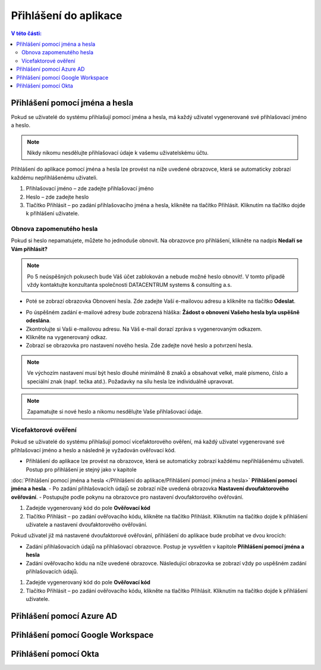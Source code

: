 Přihlášení do aplikace
===========================

.. contents:: V této části:
  :local:
  :depth: 2
  
Přihlášení pomocí jména a hesla
^^^^^^^^^^^^^^^^^^^^^^^^^^^^^^^^^^^
Pokud se uživatelé do systému přihlašují pomocí jména a hesla, má každý uživatel vygenerované své přihlašovací jméno a heslo.

.. note:: Nikdy nikomu nesdělujte přihlašovací údaje k vašemu uživatelskému účtu.

Přihlášení do aplikace pomocí jména a hesla lze provést na níže uvedené obrazovce, která se automaticky zobrazí každému nepřihlášenému uživateli.

.. image:: /Img/Prihlaseni1.PNG

1. Přihlašovací jméno – zde zadejte přihlašovací jméno

2. Heslo – zde zadejte heslo

3. Tlačítko Přihlásit – po zadání přihlašovacího jména a hesla, klikněte na tlačítko Přihlásit. Kliknutím na tlačítko dojde k přihlášení uživatele.

Obnova zapomenutého hesla
-------------------------

Pokud si heslo nepamatujete, můžete ho jednoduše obnovit. Na obrazovce pro přihlášení, klikněte na nadpis **Nedaří se Vám přihlásit?**

.. note:: Po 5 neúspěšných pokusech bude Váš účet zablokován a nebude možné heslo obnovit!. V tomto případě vždy kontaktujte konzultanta společnosti DATACENTRUM systems & consulting a.s.

.. image:: /Img/Prihlaseni2.PNG

- Poté se zobrazí obrazovka Obnovení hesla. Zde zadejte Vaší e-mailovou adresu a klikněte na tlačítko **Odeslat**.

.. image:: /Img/Prihlaseni3.PNG

- Po úspěšném zadání e-mailové adresy bude zobrazená hláška: **Žádost o obnovení Vašeho hesla byla uspěšně odeslána**.

- Zkontrolujte si Vaši e-mailovou adresu. Na Váš e-mail dorazí zpráva s vygenerovaným odkazem.

- Klikněte na vygenerovaný odkaz.

- Zobrazí se obrazovka pro nastavení nového hesla. Zde zadejte nové heslo a potvrzení hesla.

.. note:: Ve výchozím nastavení musí být heslo dlouhé minimálně 8 znaků a obsahovat velké, malé písmeno, číslo a speciální znak (např. tečka atd.). Požadavky na sílu hesla lze individuálně upravovat.

.. note:: Zapamatujte si nové heslo a nikomu nesdělujte Vaše přihlašovací údaje.


Vícefaktorové ověření
-------------------------

Pokud se uživatelé do systému přihlašují pomocí vícefaktorového ověření, má každý uživatel vygenerované své přihlašovací jméno a heslo a následně je vyžadován ověřovací kód.

- Přihlášení do aplikace lze provést na obrazovce, která se automaticky zobrazí každému nepřihlášenému uživateli. Postup pro přihlášení je stejný jako v kapitole
:doc:`Přihlášení pomocí jména a hesla </Přihlášení do aplikace/Přihlášení pomocí jména a hesla>`  **Přihlášení pomocí jména a hesla**.
- Po zadání přihlašovacích údajů se zobrazí níže uvedená obrazovka **Nastavení dvoufaktorového ověřování**.
- Postupujte podle pokynu na obrazovce pro nastavení dvoufaktorového ověřování.

.. image:: /Img/Vicefaktorove2.PNG

1. Zadejde vygenerovaný kód do pole **Ověřovací kód**

2. Tlačítko Přihlásit – po zadání ověřovacího kódu, klikněte na tlačítko Přihlásit. Kliknutím na tlačítko dojde k přihlášení uživatele a nastavení dvoufaktorového ověřování.

Pokud uživatel již má nastavené dvoufaktorové ověřování, přihlášení do aplikace bude probíhat ve dvou krocích:

- Zadání přihlašovacích údajů na přihlašovací obrazovce. Postup je vysvětlen v kapitole **Přihlášení pomocí jména a hesla**

- Zadání ověřovacího kódu na níže uvedené obrazovce. Následující obrazovka se zobrazí vždy po uspěšném zadání přihlašovacích údajů.

.. image:: /Img/Vicefaktorove3.PNG

1. Zadejde vygenerovaný kód do pole **Ověřovací kód**

2. Tlačítko Přihlásit – po zadání ověřovacího kódu, klikněte na tlačítko Přihlásit. Kliknutím na tlačítko dojde k přihlášení uživatele.
 
Přihlášení pomocí Azure AD
^^^^^^^^^^^^^^^^^^^^^^^^^^^^^^^^^^^
 
Přihlášení pomocí Google Workspace
^^^^^^^^^^^^^^^^^^^^^^^^^^^^^^^^^^^
 
Přihlášení pomocí Okta
^^^^^^^^^^^^^^^^^^^^^^^^^^^^^^^^^^^
